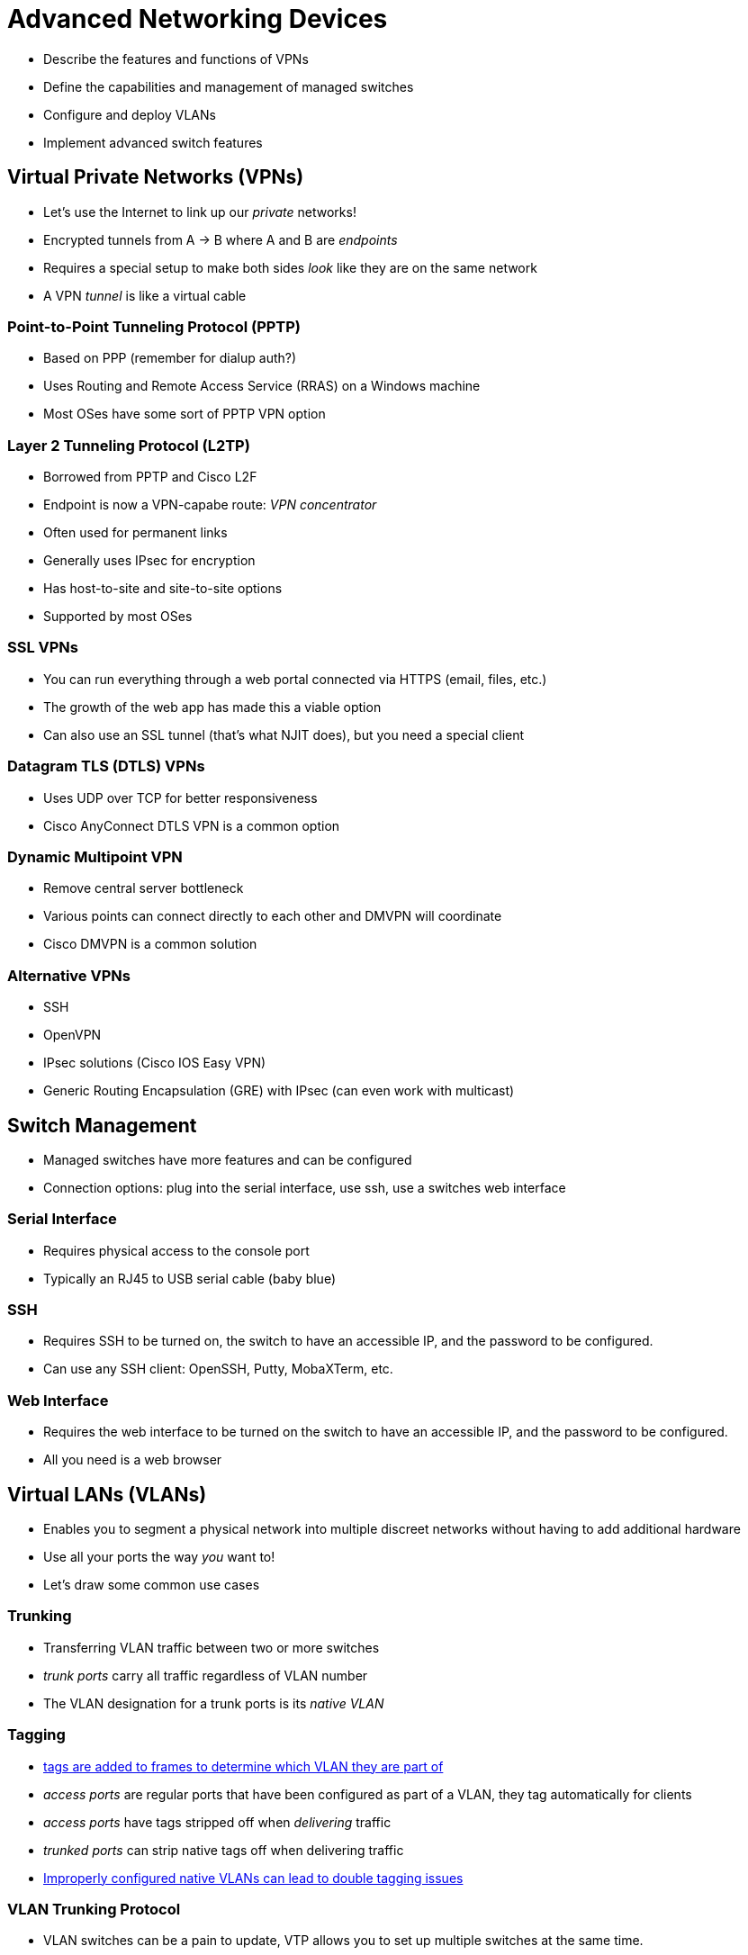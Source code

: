 = Advanced Networking Devices

* Describe the features and functions of VPNs
* Define the capabilities and management of managed switches
* Configure and deploy VLANs
* Implement advanced switch features

== Virtual Private Networks (VPNs)

* Let's use the Internet to link up our _private_ networks!
* Encrypted tunnels from A -> B where A and B are _endpoints_
* Requires a special setup to make both sides _look_ like they are on the
  same network
* A VPN _tunnel_ is like a virtual cable

=== Point-to-Point Tunneling Protocol (PPTP)

* Based on PPP (remember for dialup auth?)
* Uses Routing and Remote Access Service (RRAS) on a Windows machine
* Most OSes have some sort of PPTP VPN option

=== Layer 2 Tunneling Protocol (L2TP)

* Borrowed from PPTP and Cisco L2F
* Endpoint is now a VPN-capabe route: _VPN concentrator_
* Often used for permanent links
* Generally uses IPsec for encryption
* Has host-to-site and site-to-site options
* Supported by most OSes

=== SSL VPNs

* You can run everything through a web portal connected via HTTPS (email,
  files, etc.) 
* The growth of the web app has made this a viable option
* Can also use an SSL tunnel (that's what NJIT does), but you need a special
  client


=== Datagram TLS (DTLS) VPNs

* Uses UDP over TCP for better responsiveness
* Cisco AnyConnect DTLS VPN is a common option

=== Dynamic Multipoint VPN

* Remove central server bottleneck
* Various points can connect directly to each other and DMVPN will coordinate
* Cisco DMVPN is a common solution

=== Alternative VPNs

* SSH
* OpenVPN
* IPsec solutions (Cisco IOS Easy VPN)
* Generic Routing Encapsulation (GRE) with IPsec (can even work with multicast)

== Switch Management

* Managed switches have more features and can be configured
* Connection options: plug into the serial interface, use ssh, use a switches
  web interface

=== Serial Interface

* Requires physical access to the console port
* Typically an RJ45 to USB serial cable (baby blue)


=== SSH

* Requires SSH to be turned on, the switch to have an accessible IP, and the
  password to be configured.
* Can use any SSH client: OpenSSH, Putty, MobaXTerm, etc.

=== Web Interface

* Requires the web interface to be turned on the switch to have an accessible IP,
  and the password to be configured.
* All you need is a web browser

== Virtual LANs (VLANs)

* Enables you to segment a physical network into multiple discreet networks
  without having to add additional hardware
* Use all your ports the way _you_ want to!
* Let's draw some common use cases

=== Trunking

* Transferring VLAN traffic between two or more switches
* _trunk ports_ carry all traffic regardless of VLAN number
* The VLAN designation for a trunk ports is its _native VLAN_

=== Tagging

[.shrink]
* https://en.wikipedia.org/wiki/IEEE_802.1Q[tags are added to frames to
  determine which VLAN they are part of]
* _access ports_ are regular ports that have been configured as part of a VLAN,
  they tag automatically for clients
* _access ports_ have tags stripped off when _delivering_ traffic
* _trunked ports_ can strip native tags off when delivering traffic
* https://en.wikipedia.org/wiki/VLAN_hopping[Improperly configured native VLANs
  can lead to double tagging issues]

=== VLAN Trunking Protocol

* VLAN switches can be a pain to update, VTP allows you to set up multiple
  switches at the same time.

=== InterVLAN Routing

image::intervlan.png[width=50%]

* Can now be done on a routing switch

=== DHCP and VLANs

* DHCP relay (relay agent) will pass DHCP messages across router interfaces
* Lets you use a single DHCP server across multiple VLANs

== Multilayer Switches

* At this point you may have noticed we are mixing L2 and L3 a bunch
* Multilayer switches let you configure whether ports work at L2 or L3
* Very useful for: load balancing, quality of service, port bonding, and
  network protection.

=== Load Balancing

* making a bunch of servers look like a single server
* popular services require a _server cluster_ to meet their needs

=== DNS Load Balancing

* multiple A records
* DNS server cycles A records when providing answers

=== Content Switch

* Examine packets at L7 (application)
* Can help with load balancing, split HTTP and HTTPS traffic
* Can even get/set cookies on client

=== QoS and Traffic Shaping

* Quality of Service: control the bandwidth
* Traffic shaping: control the flow of packets
* https://en.wikipedia.org/wiki/Token_bucket[Let's talk about Token Bucket]

=== Port Bonding

* Putting a bunch of interfaces together to achieve greater speeds and
  redundancy
* AKA: link aggregation, NIC bonding, NIC teaming, port aggregation

=== Network Protection

* intrusion detection system (IDS): application that inspects packets looking
  for active intrusion
* https://www.snort.org/[Snort],
  https://resources.infosecinstitute.com/topic/snort-rules-workshop-part-one/[Basic
  Snort Rules Syntax and Usage]
* intrusion prevention system (IPS): sits in the flow of packets and can _stop_
  attacks

=== Port Mirroring

* Copy data from any or all physical ports on a switch to a single physical port
* local or remote: local you have to plug in to the switch, remote has another
  method of access

=== Proxy Serving

* forward proxy server: acts on behalf of clients, getting and returning
  information
* reverse proxy server: acts on behalf of the servers, can be used for load
  balancing

=== AAA

* _port authentication_: typically done via RADIUS supported by many switches
  most WAPs
* Can be tough to configure, common issues:
** Failing to point the switch to the correct RADIUS/TACAS+ server
** Improperly configuring the correct authentication method for the switch
** Failing to give the switch proper security policies on the server
